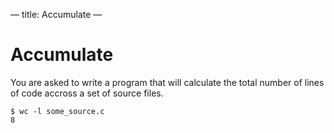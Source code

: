 ---
title: Accumulate
---

* Accumulate

You are asked to write a program that will calculate the total number
of lines of code accross a set of source files.

#+BEGIN_EXAMPLE
$ wc -l some_source.c
8
#+END_EXAMPLE
